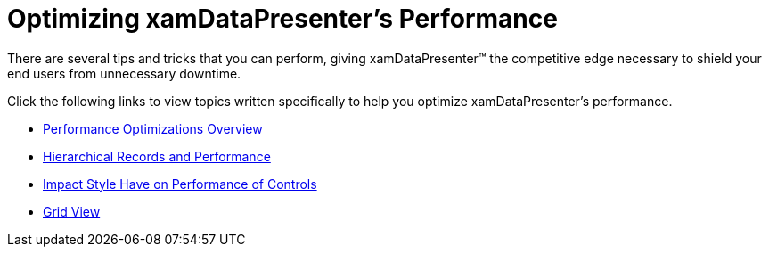 ﻿////

|metadata|
{
    "name": "xamdatapresenter-optimizing-performance",
    "controlName": ["xamDataPresenter"],
    "tags": ["Performance","Tips and Tricks"],
    "guid": "{E68B2C77-15BB-486D-8204-9FAFA970990B}",  
    "buildFlags": [],
    "createdOn": "2012-01-30T19:39:53.2760083Z"
}
|metadata|
////

= Optimizing xamDataPresenter's Performance

There are several tips and tricks that you can perform, giving xamDataPresenter™ the competitive edge necessary to shield your end users from unnecessary downtime.

Click the following links to view topics written specifically to help you optimize xamDataPresenter's performance.

* link:xamdata-performance-optimizations-overview.html[Performance Optimizations Overview]
* link:xamdatapresenter-hierarchical-records-and-performance.html[Hierarchical Records and Performance]
* link:xamdata-impact-styles-have-on-performance-of-controls.html[Impact Style Have on Performance of Controls]
* link:xamdatapresenter-optimizing-performance-grid-view.html[Grid View]
